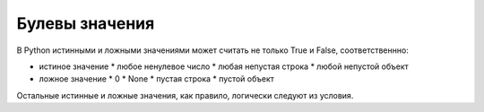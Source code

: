 Булевы значения
===============

В Python истинными и ложными значениями может считать не только True и False, соответственнно:

* истиное значение
  * любое ненулевое число
  * любая непустая строка
  * любой непустой объект
* ложное значение
  * 0
  * None
  * пустая строка
  * пустой объект

Остальные истинные и ложные значения, как правило, логически следуют из условия.

